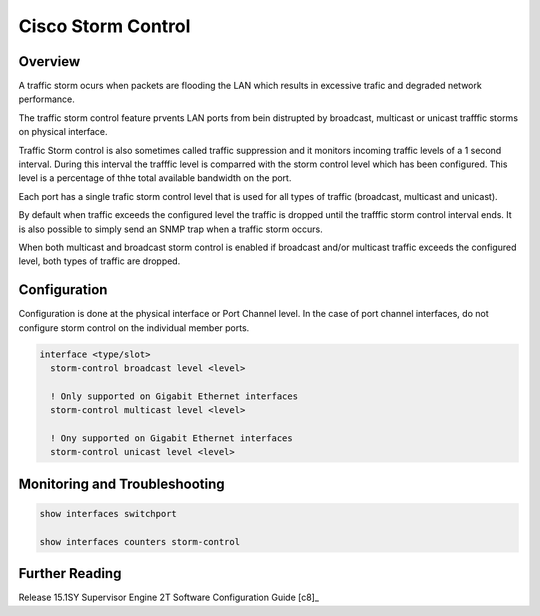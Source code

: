 .. _cisco_stormcontrol:

###################
Cisco Storm Control
###################

Overview
########

A traffic storm ocurs when packets are flooding the LAN which results in excessive trafic and degraded network performance.

The traffic storm control feature prvents LAN ports from bein distrupted by broadcast, multicast or unicast trafffic storms on physical interface.

Traffic Storm control is also sometimes called traffic suppression and it monitors incoming traffic levels of a 1 second interval.  During this interval the trafffic level is comparred with the storm control level which has been configured.  This level is a percentage of thhe total available bandwidth on the port.

Each port has a single trafic storm control level that is used for all types of traffic (broadcast, multicast and unicast).

By default when traffic exceeds the configured level the traffic is dropped until the trafffic storm control interval ends. It is also possible to simply
send an SNMP trap when a traffic storm occurs.

When both multicast and broadcast storm control is enabled if broadcast and/or multicast traffic exceeds the configured level, both types of traffic are dropped.

Configuration
##############

Configuration is done at the physical interface or Port Channel level. In the case of port channel interfaces, do not configure storm control on the individual member ports.

.. code-block:: none

  interface <type/slot>
    storm-control broadcast level <level>

    ! Only supported on Gigabit Ethernet interfaces
    storm-control multicast level <level>

    ! Ony supported on Gigabit Ethernet interfaces
    storm-control unicast level <level>

Monitoring and Troubleshooting
##############################

.. code-block:: none

  show interfaces switchport

  show interfaces counters storm-control


Further Reading
###############

Release 15.1SY Supervisor Engine 2T Software Configuration Guide [c8]_
